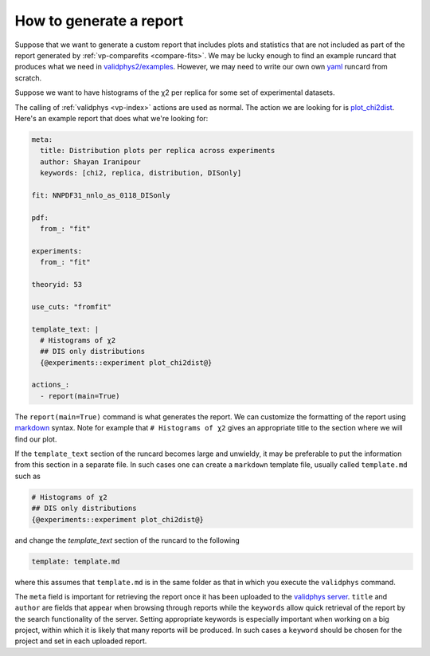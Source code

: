 .. _tut_report:

How to generate a report
========================

Suppose that we want to generate a custom report that includes plots and
statistics that are not included as part of the report generated by
:ref:`vp-comparefits <compare-fits>`. We may be lucky enough to find an example
runcard that produces what we need in
`validphys2/examples <https://github.com/NNPDF/nnpdf/tree/master/validphys2/examples>`_.
However, we may need to write our own own `yaml <https://yaml.org/>`_ runcard
from scratch.

Suppose we want to have histograms of the χ2 per replica for some set of
experimental datasets.

The calling of :ref:`validphys <vp-index>` actions are used as normal. The action we
are looking for is
`plot_chi2dist <https://github.com/NNPDF/nnpdf/blob/d79059975e4ef97063c6bdd9f19dfb908586e453/validphys2/src/validphys/dataplots.py#L50>`_.
Here's an example report that does what we're looking for:

.. code:: yaml

  meta:
    title: Distribution plots per replica across experiments
    author: Shayan Iranipour
    keywords: [chi2, replica, distribution, DISonly]

  fit: NNPDF31_nnlo_as_0118_DISonly

  pdf:
    from_: "fit"

  experiments:
    from_: "fit"

  theoryid: 53

  use_cuts: "fromfit"

  template_text: |
    # Histograms of χ2
    ## DIS only distributions
    {@experiments::experiment plot_chi2dist@}

  actions_:
    - report(main=True)

The ``report(main=True)`` command is what generates the report. We can customize
the formatting of the report using
`markdown <https://github.com/adam-p/markdown-here/wiki/Markdown-Cheatsheet>`_
syntax. Note for example that ``# Histograms of χ2`` gives an appropriate title
to the section where we will find our plot.

If the ``template_text`` section of the runcard becomes large and unwieldy, it may
be preferable to put the information from this section in a separate file. In
such cases one can create a ``markdown`` template file, usually called ``template.md``
such as

.. code:: md

  # Histograms of χ2
  ## DIS only distributions
  {@experiments::experiment plot_chi2dist@}

and change the `template_text` section of the runcard to the following

.. code:: yaml

  template: template.md

where this assumes that ``template.md`` is in the same folder as that in which you
execute the ``validphys`` command.

The ``meta`` field is important for retrieving the report once it has been
uploaded to the `validphys server <https://vp.nnpdf.science/>`_. ``title`` and
``author`` are fields that appear when browsing through reports while the
``keywords`` allow quick retrieval of the report by the search functionality of
the server. Setting appropriate keywords is especially important when working on
a big project, within which it is likely that many reports will be produced. In
such cases a ``keyword`` should be chosen for the project and set in each uploaded
report.
